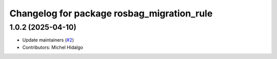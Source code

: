 ^^^^^^^^^^^^^^^^^^^^^^^^^^^^^^^^^^^^^^^^^^^
Changelog for package rosbag_migration_rule
^^^^^^^^^^^^^^^^^^^^^^^^^^^^^^^^^^^^^^^^^^^

1.0.2 (2025-04-10)
------------------
* Update maintainers (`#2 <https://github.com/ros/rosbag_migration_rule/issues/2>`_)
* Contributors: Michel Hidalgo
